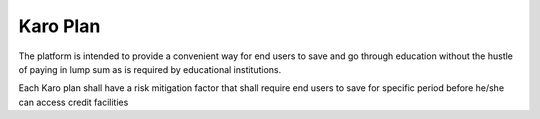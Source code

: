 #############
Karo Plan
#############


The platform is intended to provide a convenient way for end users to save and go through education without the hustle of paying in lump sum as is required by educational institutions.

Each Karo plan shall have a risk mitigation factor that shall require end users to save for specific period before he/she can access credit facilities